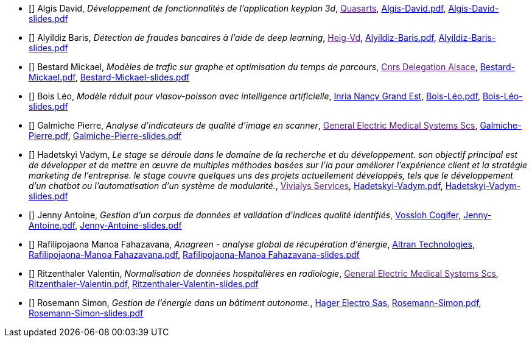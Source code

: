 
 - [[[Algis]]] Algis David, _Développement de fonctionnalités de l'application keyplan 3d_, link:[Quasarts], link:{attachmentsdir}/++Algis-David.pdf++[Algis-David.pdf],  link:{attachmentsdir}/++Algis-David-slides.pdf++[Algis-David-slides.pdf] 

 - [[[Alyildiz]]] Alyildiz Baris, _Détection de fraudes bancaires à l'aide de deep learning_, link:[Heig-Vd], link:{attachmentsdir}/++Alyildiz-Baris.pdf++[Alyildiz-Baris.pdf],  link:{attachmentsdir}/++Alyildiz-Baris-slides.pdf++[Alyildiz-Baris-slides.pdf] 

 - [[[Bestard]]] Bestard Mickael, _Modèles de trafic sur graphe et optimisation du temps de parcours_, link:[Cnrs Delegation Alsace], link:{attachmentsdir}/++Bestard-Mickael.pdf++[Bestard-Mickael.pdf],  link:{attachmentsdir}/++Bestard-Mickael-slides.pdf++[Bestard-Mickael-slides.pdf] 

 - [[[Bois]]] Bois Léo, _Modèle réduit pour vlasov-poisson avec intelligence artificielle_, link:https://www.inria.fr/fr/centre-inria-nancy-grand-est[Inria Nancy Grand Est], link:{attachmentsdir}/++Bois-Léo.pdf++[Bois-Léo.pdf],  link:{attachmentsdir}/++Bois-Léo-slides.pdf++[Bois-Léo-slides.pdf] 

 - [[[Galmiche]]] Galmiche Pierre, _Analyse d’indicateurs de qualité d’image en scanner_, link:[General Electric Medical Systems Scs], link:{attachmentsdir}/++Galmiche-Pierre.pdf++[Galmiche-Pierre.pdf],  link:{attachmentsdir}/++Galmiche-Pierre-slides.pdf++[Galmiche-Pierre-slides.pdf] 

 - [[[Hadetskyi]]] Hadetskyi Vadym, _Le stage se déroule dans le domaine de la recherche et du développement. son objectif principal est de développer et de mettre en œuvre de multiples méthodes basées sur l'ia pour améliorer l'expérience client et la stratégie marketing de l'entreprise. le stage couvre quelques uns des projets actuellement développés, tels que le développement d'un chatbot ou l'automatisation d'un système de modularité._, link:[Vivialys Services], link:{attachmentsdir}/++Hadetskyi-Vadym.pdf++[Hadetskyi-Vadym.pdf],  link:{attachmentsdir}/++Hadetskyi-Vadym-slides.pdf++[Hadetskyi-Vadym-slides.pdf] 

 - [[[Jenny]]] Jenny Antoine, _Gestion d’un corpus de données et validation d’indices qualité identifiés_, link:https://www.vossloh.com[Vossloh Cogifer], link:{attachmentsdir}/++Jenny-Antoine.pdf++[Jenny-Antoine.pdf],  link:{attachmentsdir}/++Jenny-Antoine-slides.pdf++[Jenny-Antoine-slides.pdf] 

 - [[[Rafilipojaona]]] Rafilipojaona Manoa Fahazavana, _Anagreen - analyse global de
récupération d’énergie_, link:http://www.altran.fr[Altran Technologies], link:{attachmentsdir}/++Rafilipojaona-Manoa Fahazavana.pdf++[Rafilipojaona-Manoa Fahazavana.pdf],  link:{attachmentsdir}/++Rafilipojaona-Manoa Fahazavana-slides.pdf++[Rafilipojaona-Manoa Fahazavana-slides.pdf] 

 - [[[Ritzenthaler]]] Ritzenthaler Valentin, _Normalisation de données hospitalières en radiologie_, link:[General Electric Medical Systems Scs], link:{attachmentsdir}/++Ritzenthaler-Valentin.pdf++[Ritzenthaler-Valentin.pdf],  link:{attachmentsdir}/++Ritzenthaler-Valentin-slides.pdf++[Ritzenthaler-Valentin-slides.pdf] 

 - [[[Rosemann]]] Rosemann Simon, _Gestion de l'énergie dans un bâtiment autonome._, link:http://www.hager.fr[Hager Electro Sas], link:{attachmentsdir}/++Rosemann-Simon.pdf++[Rosemann-Simon.pdf],  link:{attachmentsdir}/++Rosemann-Simon-slides.pdf++[Rosemann-Simon-slides.pdf] 
